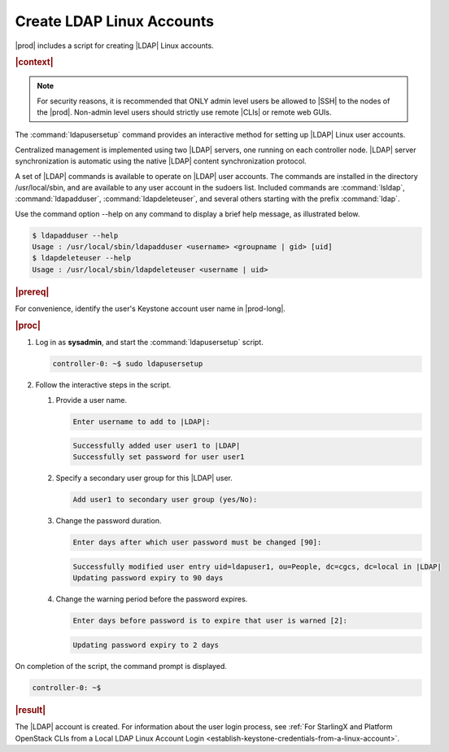 
.. vaq1552681912484
.. _create-ldap-linux-accounts:

==========================
Create LDAP Linux Accounts
==========================

|prod| includes a script for creating |LDAP| Linux accounts.

.. rubric:: |context|

.. note::
    For security reasons, it is recommended that ONLY admin level users be
    allowed to |SSH| to the nodes of the |prod|. Non-admin level users should
    strictly use remote |CLIs| or remote web GUIs.

The :command:`ldapusersetup` command provides an interactive method for setting
up |LDAP| Linux user accounts.

Centralized management is implemented using two |LDAP| servers, one running on
each controller node. |LDAP| server synchronization is automatic using the
native |LDAP| content synchronization protocol.

A set of |LDAP| commands is available to operate on |LDAP| user accounts. The
commands are installed in the directory /usr/local/sbin, and are available to
any user account in the sudoers list. Included commands are
:command:`lsldap`, :command:`ldapadduser`, :command:`ldapdeleteuser`, and
several others starting with the prefix :command:`ldap`.

Use the command option --help on any command to display a brief help message,
as illustrated below.

.. code-block:: none

    $ ldapadduser --help
    Usage : /usr/local/sbin/ldapadduser <username> <groupname | gid> [uid]
    $ ldapdeleteuser --help
    Usage : /usr/local/sbin/ldapdeleteuser <username | uid>

.. rubric:: |prereq|

For convenience, identify the user's Keystone account user name in |prod-long|.

.. rubric:: |proc|

#.  Log in as **sysadmin**, and start the :command:`ldapusersetup` script.

    .. code-block:: none

        controller-0: ~$ sudo ldapusersetup

#.  Follow the interactive steps in the script.


    #.  Provide a user name.

        .. code-block:: none

            Enter username to add to |LDAP|:

        .. code-block:: none

            Successfully added user user1 to |LDAP|
            Successfully set password for user user1


    #.  Specify  a secondary user group for this |LDAP| user.

        .. code-block:: none

            Add user1 to secondary user group (yes/No):

    #.  Change the password duration.

        .. code-block:: none

            Enter days after which user password must be changed [90]:

        .. code-block:: none

            Successfully modified user entry uid=ldapuser1, ou=People, dc=cgcs, dc=local in |LDAP|
            Updating password expiry to 90 days

    #.  Change the warning period before the password expires.

        .. code-block:: none

            Enter days before password is to expire that user is warned [2]:

        .. code-block:: none

            Updating password expiry to 2 days


On completion of the script, the command prompt is displayed.

.. code-block:: none

    controller-0: ~$


.. rubric:: |result|

The |LDAP| account is created. For information about the user login process,
see :ref:`For StarlingX and Platform OpenStack CLIs from a Local LDAP Linux
Account Login <establish-keystone-credentials-from-a-linux-account>`.

